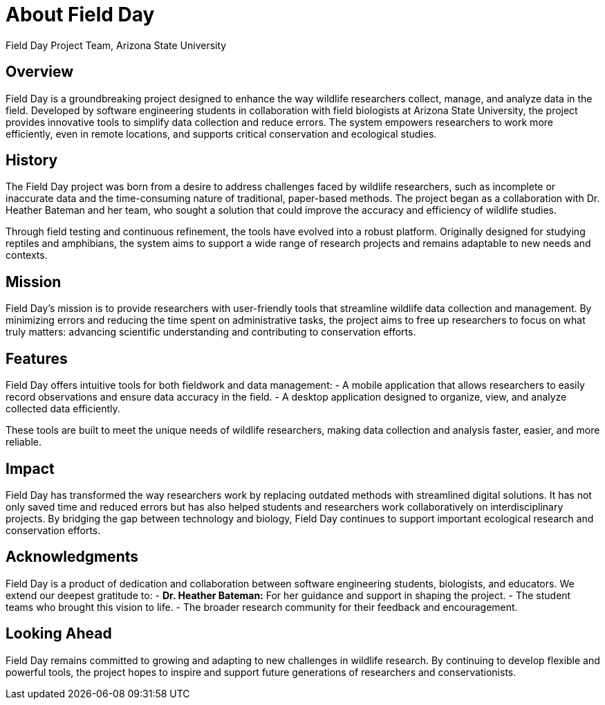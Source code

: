= About Field Day
Field Day Project Team, Arizona State University

== Overview

Field Day is a groundbreaking project designed to enhance the way wildlife researchers collect, manage, and analyze data in the field. Developed by software engineering students in collaboration with field biologists at Arizona State University, the project provides innovative tools to simplify data collection and reduce errors. The system empowers researchers to work more efficiently, even in remote locations, and supports critical conservation and ecological studies.

== History

The Field Day project was born from a desire to address challenges faced by wildlife researchers, such as incomplete or inaccurate data and the time-consuming nature of traditional, paper-based methods. The project began as a collaboration with Dr. Heather Bateman and her team, who sought a solution that could improve the accuracy and efficiency of wildlife studies. 

Through field testing and continuous refinement, the tools have evolved into a robust platform. Originally designed for studying reptiles and amphibians, the system aims to support a wide range of research projects and remains adaptable to new needs and contexts.

== Mission

Field Day's mission is to provide researchers with user-friendly tools that streamline wildlife data collection and management. By minimizing errors and reducing the time spent on administrative tasks, the project aims to free up researchers to focus on what truly matters: advancing scientific understanding and contributing to conservation efforts.

== Features

Field Day offers intuitive tools for both fieldwork and data management:
- A mobile application that allows researchers to easily record observations and ensure data accuracy in the field.
- A desktop application designed to organize, view, and analyze collected data efficiently.

These tools are built to meet the unique needs of wildlife researchers, making data collection and analysis faster, easier, and more reliable.

== Impact

Field Day has transformed the way researchers work by replacing outdated methods with streamlined digital solutions. It has not only saved time and reduced errors but has also helped students and researchers work collaboratively on interdisciplinary projects. By bridging the gap between technology and biology, Field Day continues to support important ecological research and conservation efforts.

== Acknowledgments

Field Day is a product of dedication and collaboration between software engineering students, biologists, and educators. We extend our deepest gratitude to:
- **Dr. Heather Bateman:** For her guidance and support in shaping the project.
- The student teams who brought this vision to life.
- The broader research community for their feedback and encouragement.

== Looking Ahead

Field Day remains committed to growing and adapting to new challenges in wildlife research. By continuing to develop flexible and powerful tools, the project hopes to inspire and support future generations of researchers and conservationists.
